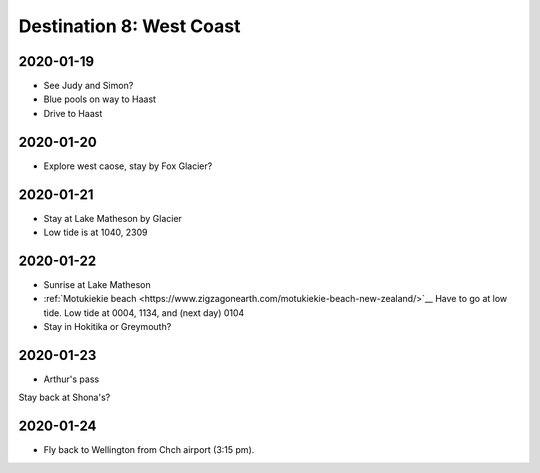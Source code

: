 Destination 8: West Coast
=========================

.. itinerary::
   arrive: 2021-01-19
   depart: 2021-01-24

   Explore the glaciers, the beaches, and the mountains. Also see Lake Matherson.
   Return via Arthur's pass.

2020-01-19
~~~~~~~~~~

* See Judy and Simon?
* Blue pools on way to Haast
* Drive to Haast

2020-01-20
~~~~~~~~~~

* Explore west caose, stay by Fox Glacier?

2020-01-21
~~~~~~~~~~

* Stay at Lake Matheson by Glacier
* Low tide is at 1040, 2309

2020-01-22
~~~~~~~~~~

* Sunrise at Lake Matheson
* :ref:`Motukiekie beach <https://www.zigzagonearth.com/motukiekie-beach-new-zealand/>`__
  Have to go at low tide. Low tide at 0004, 1134, and (next day) 0104
* Stay in Hokitika or Greymouth?

2020-01-23
~~~~~~~~~~

* Arthur's pass

Stay back at Shona's?

2020-01-24
~~~~~~~~~~

* Fly back to Wellington from Chch airport (3:15 pm).
